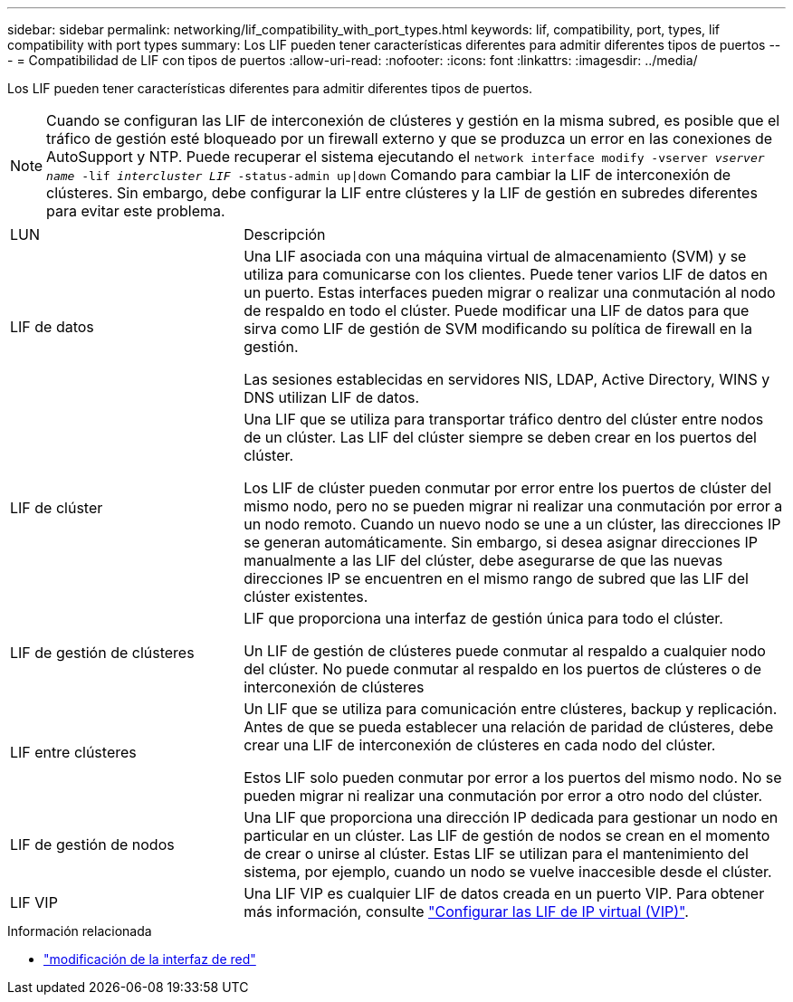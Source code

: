 ---
sidebar: sidebar 
permalink: networking/lif_compatibility_with_port_types.html 
keywords: lif, compatibility, port, types, lif compatibility with port types 
summary: Los LIF pueden tener características diferentes para admitir diferentes tipos de puertos 
---
= Compatibilidad de LIF con tipos de puertos
:allow-uri-read: 
:nofooter: 
:icons: font
:linkattrs: 
:imagesdir: ../media/


[role="lead"]
Los LIF pueden tener características diferentes para admitir diferentes tipos de puertos.


NOTE: Cuando se configuran las LIF de interconexión de clústeres y gestión en la misma subred, es posible que el tráfico de gestión esté bloqueado por un firewall externo y que se produzca un error en las conexiones de AutoSupport y NTP. Puede recuperar el sistema ejecutando el `network interface modify -vserver _vserver name_ -lif _intercluster LIF_ -status-admin up|down` Comando para cambiar la LIF de interconexión de clústeres. Sin embargo, debe configurar la LIF entre clústeres y la LIF de gestión en subredes diferentes para evitar este problema.

[cols="30,70"]
|===


| LUN | Descripción 


| LIF de datos | Una LIF asociada con una máquina virtual de almacenamiento (SVM) y se utiliza para comunicarse con los clientes.
Puede tener varios LIF de datos en un puerto. Estas interfaces pueden migrar o realizar una conmutación al nodo de respaldo en todo el clúster. Puede modificar una LIF de datos para que sirva como LIF de gestión de SVM modificando su política de firewall en la gestión.

Las sesiones establecidas en servidores NIS, LDAP, Active Directory, WINS y DNS utilizan LIF de datos. 


| LIF de clúster | Una LIF que se utiliza para transportar tráfico dentro del clúster entre nodos de un clúster. Las LIF del clúster siempre se deben crear en los puertos del clúster.

Los LIF de clúster pueden conmutar por error entre los puertos de clúster del mismo nodo, pero no se pueden migrar ni realizar una conmutación por error a un nodo remoto. Cuando un nuevo nodo se une a un clúster, las direcciones IP se generan automáticamente. Sin embargo, si desea asignar direcciones IP manualmente a las LIF del clúster, debe asegurarse de que las nuevas direcciones IP se encuentren en el mismo rango de subred que las LIF del clúster existentes. 


| LIF de gestión de clústeres | LIF que proporciona una interfaz de gestión única para todo el clúster.

Un LIF de gestión de clústeres puede conmutar al respaldo a cualquier nodo del clúster. No puede conmutar al respaldo en los puertos de clústeres o de interconexión de clústeres 


| LIF entre clústeres | Un LIF que se utiliza para comunicación entre clústeres, backup y replicación. Antes de que se pueda establecer una relación de paridad de clústeres, debe crear una LIF de interconexión de clústeres en cada nodo del clúster.

Estos LIF solo pueden conmutar por error a los puertos del mismo nodo. No se pueden migrar ni realizar una conmutación por error a otro nodo del clúster. 


| LIF de gestión de nodos | Una LIF que proporciona una dirección IP dedicada para gestionar un nodo en particular en un clúster. Las LIF de gestión de nodos se crean en el momento de crear o unirse al clúster. Estas LIF se utilizan para el mantenimiento del sistema, por ejemplo, cuando un nodo se vuelve inaccesible desde el clúster. 


| LIF VIP | Una LIF VIP es cualquier LIF de datos creada en un puerto VIP. Para obtener más información, consulte link:../networking/configure_virtual_ip_vip_lifs.html["Configurar las LIF de IP virtual (VIP)"]. 
|===
.Información relacionada
* link:https://docs.netapp.com/us-en/ontap-cli/network-interface-modify.html["modificación de la interfaz de red"^]

